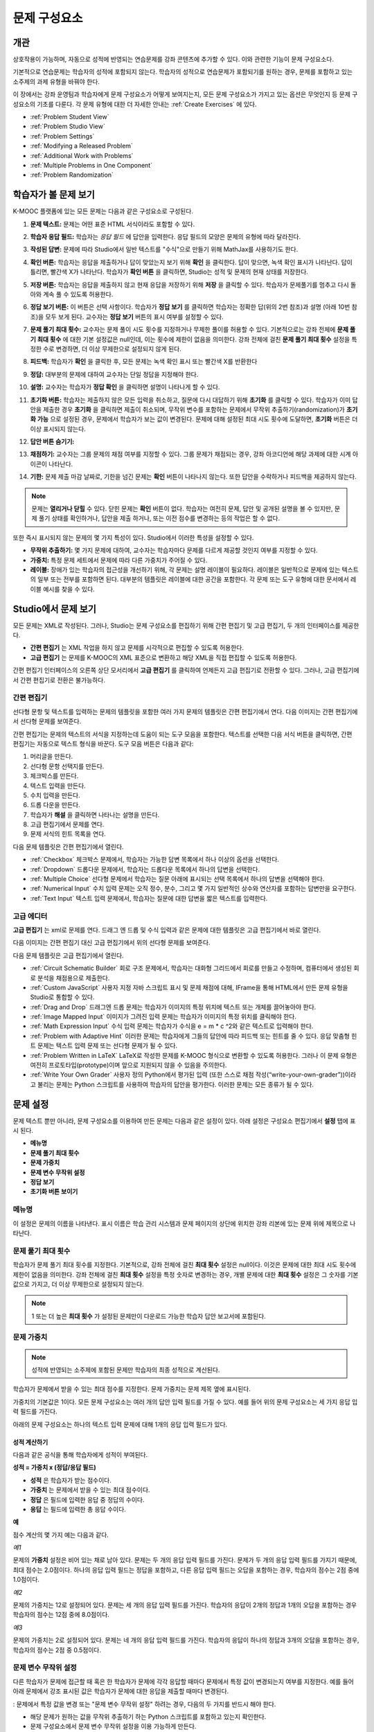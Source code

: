 .. _Working with Problem Components:

################################
문제 구성요소
################################

******************************
개관
******************************

상호작용이 가능하며, 자동으로 성적에 반영되는 연습문제를 강좌 콘텐츠에 추가할 수 있다. 이와 관련한 기능이 문제 구성요소다.

기본적으로 연습문제는 학습자의 성적에 포함되지 않는다. 학습자의 성적으로 연습문제가 포함되기를 원하는 경우, 문제를 포함하고 있는 소주제의 과제 유형을 바꿔야 한다.

이 장에서는 강좌 운영팀과 학습자에게 문제 구성요소가 어떻게 보여지는지, 모든 문제 구성요소가 가지고 있는 옵션은 무엇인지 등 문제 구성요소의 기초를 다룬다. 각 문제 유형에 대한 더 자세한 안내는 :ref:`Create Exercises` 에 있다.


* :ref:`Problem Student View`
* :ref:`Problem Studio View`
* :ref:`Problem Settings`
* :ref:`Modifying a Released Problem`
* :ref:`Additional Work with Problems`
* :ref:`Multiple Problems in One Component`
* :ref:`Problem Randomization`

.. _Problem Student View:

************************************
학습자가 볼 문제 보기
************************************

K-MOOC 플랫폼에 있는 모든 문제는 다음과 같은 구성요소로 구성된다.

.. image:: ../../../shared/building_and_running_chapters/Images/AnatomyOfExercise1.png
 :alt: Image of a problem from a student's point of view, with callouts for 
       elements of the problem

#. **문제 텍스트:** 문제는 어떤 표준 HTML 서식이라도 포함할 수 있다.

#. **학습자 응답 필드:** 학습자는 *응답 필드* 에 답안을 입력한다. 응답 필드의 모양은 문제의 유형에 따라 달라진다.

#. **작성된 답변:** 문제에 따라 Studio에서 일반 텍스트를 "수식"으로 만들기 위해 MathJax를 사용하기도 한다.

#. **확인 버튼:** 학습자는 응답을 제출하거나 답이 맞았는지 보기 위해 **확인** 을 클릭한다. 답이 맞으면, 녹색 확인 표시가 나타난다. 답이 틀리면, 빨간색 X가 나타난다. 학습자가 **확인 버튼** 을 클릭하면, Studio는 성적 및 문제의 현재 상태를 저장한다.

#. **저장 버튼:** 학습자는 응답을 제출하지 않고 현재 응답을 저장하기 위해 **저장** 을 클릭할 수 있다. 학습자가 문제풀기를 멈추고 다시 돌아와 계속 풀 수 있도록 허용한다.

#. **정답 보기 버튼:** 이 버튼은 선택 사항이다. 학습자가 **정답 보기** 를 클릭하면 학습자는 정확한 답(위의 2번 참조)과 설명 (아래 10번 참조)을 모두 보게 된다. 교수자는 **정답 보기** 버튼의 표시 여부를 설정할 수 있다. 

#. **문제 풀기 최대 횟수:** 교수자는 문제 풀이 시도 횟수를 지정하거나 무제한 풀이를 허용할 수 있다. 기본적으로는 강좌 전체에 **문제 풀기 최대 횟수** 에 대한 기본 설정값은 null인데, 이는 횟수에 제한이 없음을 의미한다. 강좌 전체에 걸친 **문제 풀기 최대 횟수**  설정을 특정한 수로 변경하면, 더 이상 무제한으로 설정되지 않게 된다.

   .. image:: ../../../shared/building_and_running_chapters/Images//AnatomyOfExercise2.png
    :alt: Image of a problem from a student's point of view, with callouts for 
          attempts and showing the answer

#. **피드백:** 학습자가 **확인** 을 클릭한 후, 모든 문제는 녹색 확인 표시 또는 빨간색 X를 반환한다

   .. image:: ../../../shared/building_and_running_chapters/Images//AnatomyofaProblem_Feedback.png
    :alt: Image of feedback checkmark and x from a student's point of view

#. **정답:** 대부분의 문제에 대하여 교수자는 단일 정답을 지정해야 한다.

#. **설명:** 교수자는 학습자가 **정답 확인** 을 클릭하면 설명이 나타나게 할 수 있다. 

#. **초기화 버튼:** 학습자는 제출하지 않은 모든 입력을 취소하고, 질문에 다시 대답하기 위해 **초기화** 를 클릭할 수 있다. 학습자가 이미 답안을 제출한 경우 **초기화** 을 클릭하면 제출이 취소되며, 무작위 변수를 포함하는 문제에서 무작위 추출하기(randomization)가 **초기화 가능** 으로 설정된 경우, 문제에서 학습자가 보는 값이 변경된다. 문제에 대해 설정된 최대 시도 횟수에 도달하면, **초기화** 버튼은 더 이상 표시되지 않는다.

#. **답안 버튼 숨기기:**

   .. image:: ../../../shared/building_and_running_chapters/Images//AnatomyOfExercise3.png
    :alt: Image of a problem in the course accordian

#. **채점하기:** 교수자는 그룹 문제의 채점 여부를 지정할 수 있다. 그룹 문제가 채점되는 경우, 강좌 아코디언에 해당 과제에 대한 시계 아이콘이 나타난다.

   .. image:: ../../../shared/building_and_running_chapters/Images//clock_icon.png

#. **기한:** 문제 제출 마감 날짜로, 기한을 넘긴 문제는 **확인** 버튼이 나타나지 않는다. 또한 답안을 수락하거나 피드백을 제공하지 않는다.

.. note:: 문제는 **열리거나 닫힐** 수 있다. 닫힌 문제는 **확인** 버튼이 없다. 학습자는 여전히 문제, 답안 및 공개된 설명을 볼 수 있지만, 문제 풀기 상태를 확인하거나, 답안을 제출 하거나, 또는 이전 점수를 변경하는 등의 작업은 할 수 없다.

또한 즉시 표시되지 않는 문제의 몇 가지 특성이 있다. Studio에서 이러한 특성을 설정할 수 있다.

*  **무작위 추출하기:** 몇 가지 문제에 대하여, 교수자는 학습자마다 문제를 다르게 제공할 것인지 여부를 지정할 수 있다.

*  **가중치:** 특정 문제 세트에서 문제에 따라 다른 가중치가 주어질 수 있다.

*  **레이블:** 장애가 있는 학습자의 접근성을 개선하기 위해, 각 문제는 설명 레이블이 필요하다. 레이블은 일반적으로 문제에 있는  텍스트의 일부 또는 전부를 포함하면 된다. 대부분의 템플릿은 레이블에 대한 공간을 포함한다. 각 문제 또는 도구 유형에 대한 문서에서 레이블 예시를 찾을 수 있다.

.. _Problem Studio View:

************************************
Studio에서 문제 보기
************************************

모든 문제는 XML로 작성된다. 그러나, Studio는 문제 구성요소를 편집하기 위해 간편 편집기 및 고급 편집기, 두 개의 인터페이스를 제공한다. 

*  **간편 편집기** 는 XML 작업을 하지 않고 문제를 시각적으로 편집할 수 있도록 허용한다. 

*  **고급 편집기** 는 문제를 K-MOOC의 XML 표준으로 변환하고 해당 XML을 직접 편집할 수 있도록 허용한다.

간편 편집기 인터페이스의 오른쪽 상단 모서리에서 **고급 편집기** 를 클릭하여 언제든지 고급 편집기로 전환할 수 있다. 그러나, 고급 편집기에서 간편 편집기로 전환은 불가능하다.

.. _Simple Editor:

=================
간편 편집기
=================

선다형 문항 및 텍스트를 입력하는 문제의 템플릿을 포함한 여러 가지 문제의 템플릿은 간편 편집기에서 연다. 다음 이미지는 간편 편집기에서 선다형 문제를 보여준다.

.. image:: ../../../shared/building_and_running_chapters/Images//MultipleChoice_SimpleEditor.png
 :alt: Image of a problem in the simple editor

간편 편집기는 문제의 텍스트의 서식을 지정하는데 도움이 되는 도구 모음을 포함한다. 텍스트를 선택한 다음 서식 버튼을 클릭하면, 간편 편집기는 자동으로 텍스트 형식을 바꾼다. 도구 모음 버튼은 다음과 같다:

1. 머리글을 만든다. 
2. 선다형 문항 선택지를 만든다.
3. 체크박스를 만든다. 
4. 텍스트 입력을 만든다.
5. 수치 입력을 만든다.
6. 드롭 다운을 만든다. 
7. 학습자가 **해설** 을 클릭하면 나타나는 설명을 만든다.
8. 고급 편집기에서 문제를 연다.
9. 문제 서식의 힌트 목록을 연다.

다음 문제 템플릿은 간편 편집기에서 열린다. 

*  :ref:`Checkbox` 체크박스 문제에서, 학습자는 가능한 답변 목록에서 하나 이상의 옵션을 선택한다.

*  :ref:`Dropdown` 드롭다운 문제에서, 학습자는 드롭다운 목록에서 하나의 답변을 선택한다.

*  :ref:`Multiple Choice` 선다형 문제에서 학습자는 질문 아래에 표시되는 선택 목록에서 하나의 답변을 선택해야 한다.

*  :ref:`Numerical Input` 수치 입력 문제는 오직 정수, 분수, 그리고 몇 가지 일반적인 상수와 연산자를 포함하는 답변만을 요구한다.

*  :ref:`Text Input` 텍스트 입력 문제에서, 학습자는 질문에 대한 답변을 짧은 텍스트를 입력한다.


.. _Advanced Editor:

===================
고급 에디터
===================

**고급 편집기** 는 xml로 문제를 연다. 드래그 엔 드롭 및 수식 입력과 같은 문제에 대한 템플릿은 고급 편집기에서 바로 열린다.

다음 이미지는 간편 편집기 대신 고급 편집기에서 위의 선다형 문제를 보여준다.

.. image:: ../../../shared/building_and_running_chapters/Images//MultipleChoice_AdvancedEditor.png
 :alt: Image of a problem in the advanced editor

다음 문제 템플릿은 고급 편집기에서 열린다.

* :ref:`Circuit Schematic Builder`  회로 구조 문제에서, 학습자는 대화형 그리드에서 회로를 만들고 수정하며, 컴퓨터에서 생성된 회로 분석을 채점용으로 제출한다.

* :ref:`Custom JavaScript` 사용자 지정 자바 스크립트 표시 및 문제 채점에 대해, IFrame을 통해 HTML에서 만든 문제 유형을 Studio로 통합할 수 있다.

* :ref:`Drag and Drop` 드래그엔 드롭 문제는 학습자가 이미지의 특정 위치에 텍스트 또는 개체를 끌어놓아야 한다.

* :ref:`Image Mapped Input` 이미지가 그려진 입력 문제는 학습자가 이미지의 특정 위치를 클릭해야 한다.

* :ref:`Math Expression Input` 수식 입력 문제는 학습자가 수식을 e = m * c ^2와 같은 텍스트로 입력해야 한다.

* :ref:`Problem with Adaptive Hint` 이러한 문제는 학습자에게 그들의 답안에 따라 피드백 또는 힌트를 줄 수 있다. 응답 맞춤형 힌트 문제는 텍스트 입력 문제 또는 선다형 문제가 될 수 있다.

* :ref:`Problem Written in LaTeX`  LaTeX로 작성한 문제를 K-MOOC 형식으로 변환할 수 있도록 허용한다. 그러나 이 문제 유형은 여전히 프로토타입(prototype)이며 앞으로 지원되지 않을 수 있음을 주의한다.

* :ref:`Write Your Own Grader` 사용자 정의 Python에서 평가된 입력 (또한 스스로 채점 작성(“write-your-own-grader”))이라고 불리는 문제는 Python 스크립트를 사용하여 학습자의 답안을 평가한다. 이러한 문제는 모든 종류가 될 수 있다.

.. _Problem Settings:

******************
문제 설정
******************

문제 텍스트 뿐만 아니라, 문제 구성요소를 이용하여 만든 문제는 다음과 같은 설정이 있다. 아래 설정은 구성요소 편집기에서 **설정** 탭에 표시 된다.

*  **메뉴명**
*  **문제 풀기 최대 횟수**
*  **문제 가중치**
*  **문제 변수 무작위 설정**
*  **정답 보기**
*  **초기화 버튼 보이기**

.. image:: ../../../shared/building_and_running_chapters/Images/ProbComponent_Attributes.png
 :alt: Image of the Settings tab in a Problem component

===============
메뉴명
===============

이 설정은 문제의 이름을 나타낸다. 표시 이름은 학습 관리 시스템과 문제 페이지의 상단에 위치한 강좌 리본에 있는 문제 위에 제목으로 나타난다.

.. image:: ../../../shared/building_and_running_chapters/Images/ProbComponent_LMS_DisplayName.png
 :alt: Image of the problem in a unit page from a student's point of view

==============================
문제 풀기 최대 횟수
==============================

학습자가 문제 풀기 최대 횟수를 지정한다. 기본적으로, 강좌 전체에 걸친 **최대 횟수** 설정은 null이다. 이것은 문제에 대한 최대 시도 횟수에 제한이 없음을 의미한다. 강좌 전체에 걸친 **최대 횟수** 설정을 특정 숫자로 변경하는 경우, 개별 문제에 대한 **최대 횟수** 설정은 그 숫자를 기본값으로 가지고, 더 이상 무제한으로 설정되지 않는다.

.. note:: 1 또는 더 높은 **최대 횟수** 가 설정된 문제만이 다운로드 가능한 학습자 답안 보고서에 포함된다. 

.. _Problem Weight:

==============================
문제 가중치
==============================

.. note:: 성적에 반영되는 소주제에 포함된 문제만 학습자의 최종 성적으로 계산된다.

학습자가 문제에서 받을 수 있는 최대 점수를 지정한다. 문제 가중치는 문제 제목 옆에 표시된다.

.. image:: ../../../shared/building_and_running_chapters/Images/ProblemWeight_DD.png
 :alt: Image of a problem from a student's point of view, with the possible 
       points circled

가중치의 기본값은 1이다. 모든 문제 구성요소는 여러 개의 답안 입력 필드를 가질 수 있다. 예를 들어 위의 문제 구성요소는 세 가지 응답 입력 필드를 가진다. 

아래의 문제 구성요소는 하나의 텍스트 입력 문제에 대해 1개의 응답 입력 필드가 있다.

.. image:: ../../../shared/building_and_running_chapters/Images/ProblemWeight_TI.png
 :alt: Image of a text input problem from a student's point of view

성적 계산하기
****************

다음과 같은 공식을 통해 학습자에게 성적이 부여된다.

**성적 = 가중치 x (정답/응답 필드)**

*  **성적** 은 학습자가 받는 점수이다. 

*  **가중치** 는 문제에서 받을 수 있는 최대 점수이다.

*  **정답** 은 필드에 입력한 응답 중 정답의 수이다. 

*  **응답** 는 필드에 입력한 총 응답 수이다.

**예**

점수 계산의 몇 가지 예는 다음과 같다.

*예1*

문제의 **가중치** 설정은 비어 있는 채로 남아 있다. 문제는 두 개의 응답 입력 필드를 가진다. 문제가 두 개의 응답 입력 필드를 가지기 때문에, 최대 점수는 2.0점이다. 하나의 응답 입력 필드는 정답을 포함하고, 다른 응답 입력 필드는 오답을 포함하는 경우, 학습자의 점수는 2점 중에 1.0점이다. 

*예2*

문제의 가중치는 12로 설정되어 있다. 문제는 세 개의 응답 입력 필드를 가진다. 학습자의 응답이 2개의 정답과 1개의 오답을 포함하는 경우 학습자의 점수는 12점 중에 8.0점이다.

*예3*

문제의 가중치는 2로 설정되어 있다. 문제는 네 개의 응답 입력 필드를 가진다. 학습자의 응답이 하나의 정답과 3개의 오답을 포함하는 경우, 학습자의 점수는 2점 중 0.5점이다.

.. _Randomization:

===============
문제 변수 무작위 설정
===============

다른 학습자가 문제에 접근할 때 혹은 한 학습자가 문제에 각각 응답할 때마다 문제에서 특정 값이 변경되는지 여부를 지정한다. 예를 들어 아래 문제에서 강조 표시된 값은 학습자가 문제에 대한 응답을 제출할 때마다 변경된다.

.. image:: ../../../shared/building_and_running_chapters/Images/Rerandomize.png
 :alt: The same problem shown twice, with color highlighting on values that 
       can change

: 문제에서 특정 값을 변경 또는  "문제 변수 무작위 설정" 하려는 경우, 다음의 두 가지를 반드시 해야 한다.

* 해당 문제가 원하는 값을 무작위 추출하기 하는 Python 스크립트를 포함하고 있는지 확인한다. 

* 문제 구성요소에서 문제 변수 무작위 설정을 이용 가능하게 만든다. 

.. note:: **문제 변수 무작위 설정** 설정을 지정하는 것은 문제 무작위 추출하기와 다르다는 것에 주의한다 **문제 변수 무작위 설정** 설정은 단일 문제 내에서 변수를 무작위로 바꾼다. 문제 무작위 추출하기는 다른 학습자에게 다른 문제 또는 다른 문제 버전을 제공한다. 더 자세한 내용은 :ref:`Problem Randomization` 를 참조하도록 한다.

문제 변수 무작위 설정을 이용 가능하게 만들려면, **문제 변수 무작위 설정** 설정에 대한 옵션을 선택한다. 이 설정은 다음과 같은 옵션을 가지고 있다.

+-------------------+--------------------------------------+
| **항상**          |학습자는 **확인** 을 클릭할 때마다    |
|                   |문제의 다른 버전을 본다.              |
+-------------------+--------------------------------------+
| **초기화 중**     | 학습자는 **재설정** 을 클릭할 때마다 |
|                   | 문제의 다른 버전을 본다.             |
+-------------------+--------------------------------------+
| **절대 표시하지   | 기본적으로 모든 학습자가             |
| 않음**            | 동일한 문제를 본다.                  |
+-------------------+--------------------------------------+
| **학습자별**      | 개별 학습자는 문제를 볼 때마다 문제의|
|                   | 동일한 버전을 보지만, 그 버전은 다른 |
|                   | 학습자가 보는 문제의 버전과는 다르다.|
+-------------------+--------------------------------------+

.. note:: K-MOOC 플랫폼은 문제 변수 무작위 설정을 위해 최대 20개의 씨드(seed)를 가진다.

.. _Show Answer:

===============
정답 보기
===============

이 설정은 언제 학습자에게 문제의 정답을 표시하는지 정의한다. 다음의 옵션이 있다.

+-------------------+--------------------------------------+
| **항상**          | 학습자가 **표시** 버튼을 클릭하면    |
|                   | 항상 정답을 표시한다.                |
+-------------------+--------------------------------------+
| **응답**          | 학습자가 문제를 푼 후                |
|                   | 정답을 표시한다.                     |
|                   |                                      |
|                   | 질문이 초기화되는 경우, 정답은       |
|                   | 학습자가 문제를 다시 풀이할 때까지   |
|                   | 표시되지 않는다. (학습자가 문제에 답 |
|                   | 하면 문제풀이가 시도되었고,          |
|                   | 답변된 것으로 간주된다. 질문이 초기화|
|                   | 되면, 그 질문은 여전히 시도되어야    |
|                   | 하며 아직 답변되지 않은 것이다. )    |
+-------------------+--------------------------------------+
| **문제 풀이**     | 학습자가 문제를 푼 이후              |
|                   | 정답을 표시한다.                     |
|                   |                                      |
|                   | 질문이 재설정되는 경우, 정답은 계속  |
|                   | 해서 표시된다. (문제에 응답하면      |
|                   | 문제풀이가 시도되었고, 답변된        |
|                   | 것으로 간주된다. 질문이 초기화되면,  |
|                   | 그 질문은 여전히 시도되어야          | 
|                   | 하며 아직 답변되지 않은 것이다. )    |
+-------------------+--------------------------------------+
| **닫힘**          | 학습자가 모든 문제                   |
|                   | 풀이 횟수를 사용한 후 또는 기한이    |
|                   | 경과한 후 정답을 표시한다.           |
+-------------------+--------------------------------------+
| **종료**          | 학습자가 문제에 올바르게 답한 후,    |
|                   | 학습자에게 풀이 횟수가 남아있지 않은 |
|                   | 경우, 또는 풀이 기한이 경과한 후     |
|                   | 정답을 표시한다.                     |
+-------------------+--------------------------------------+
| **정답 입력시 또는| 학습자가 정답을 입력한 후            |
| 기한 경과 후**    | 또는 풀이 기한이 경과한 후에 정답을  |
|                   | 표시한다.                            |
+-------------------+--------------------------------------+
| **기한 경과 후**  | 문제 풀이 기한이 경과한 후 정답을    |
|                   | 표시한다.                            |
+-------------------+--------------------------------------+
| **절대 표시하지   | 절대 정답을 표시하지 않는다.         |
| 않음**            | 이 경우에, Studio 또는 학습 관리 시스|
|                   | 템에서 문제 옆에 **답안 표시** 버튼이| 
|                   | 나타나지 않는다.                     |
+-------------------+--------------------------------------+

.. _Show Reset Button:

=================
초기화 버튼 보이기
=================

이 설정은 **초기화** 버튼 문제에 표시되는지 여부를 정의한다. 학습자는 아직 제출되지 않은 모든 입력을 취소하기 위해 **초기화** 버튼을 클릭할 수 있고, 문제 풀이를 다시 시도할 수 있다. 학습자가 이미 답변을 제출한 경우, **초기화** 를 클릭하면 제출한 것이 지워지고, 만약 문제가 무작위 변수를 포함하거나 무작위 추출하기가 **초기화 작동** 으로 설정되면, 문제에서 학습자가 보는 값은 변경된다. 만약 문제에 설정된 최대 풀이 횟수에 도달하면, **초기화** 버튼이 표시되지 않는다.

문제 수준 설정은 강좌 수준의 **문제 재설정 버튼 표시** 설정보다 더 중요하다. 

.. _Modifying a Released Problem:

*********************************
공개된 문제 수정 
*********************************

.. note:: 문제가 공개된 후 문제를 수정하려면 주의사항이 있다. 게시된 문제에 대한 변경은 강좌에서 학습자의 경험 및 강좌 데이터의 분석에 영향을 미칠 수 있다.

학습자가 문제에 대한 답안을 제출한 후, K-MOOC 학습 관리 시스템은 학습자의 답안 및 학습자가 받은 점수, 문제에 대한 최대 점수를 저장한다. 1 보다 큰 수의 **최대 문제 풀이 횟수** 설정 문제에 대하여, 학습 관리 시스템은 학습자가 문제에 대한 새로운 답안을 제출할 때마다 최대 시도 횟수 값을 업데이트한다. 그러나, 교수자가 문제 또는 문제의 특성을 변경하는 경우, 그 문제에 대한 기존의 학습자 정보는 자동으로 업데이트 되지 않는다.

예를 들어, 공개한 문제의 답을 3으로 지정했으나 답이 3이 아니라 2로 바뀌어야 한다는 것을 교수자가 뒤늦게 깨달을 수 있다. 만약 이때 일부 학습자가 이미 문제를 푼 상태라면, 정답과 함께 문제를 수정할 때 학습 관리 시스템은 원래 문제에 대해 2라고 대답했던 학습자에 대해 업데이트하지 않는다. 이에 처음부터 2라고 응답한 학습자가 잘못된 점수를 받게 된다. 

또 다른 예로, 응답 입력 필드의 수를 3으로 변경할 수 있다. 변경하기 전에 답안을 제출한 학습자는 그 문제에 대해 2점 중에 0, 1 또는 2점을 받는다. 변경 후에 답안을 제출한 학습자는 같은 문제에 대해 3점의 점수 중에 0, 1, 2 또는 3점의 점수를 받는다. 

그러나, 만약 Studio에서 문제에 대한 가중치 설정을 변경하면, 기존의 학습자 점수는 학습자의 **진도** 페이지를 새로 고치면 바로 업데이트 된다. 

===============
대안
===============

공개된 문제를 수정해야 하는 경우, 모든 학습자가 새로운 응답을 제출하고 답안이 재채점될 기회를 갖도록 하기 위해 Studio 내에서 두 가지 옵션을 선택할 수 있다. 두 옵션 모두 학습자에게 문제에 대한 응답으로 되돌아가 응답을 다시 제출하도록 묻는다는 것이 공통적이다.

* 변경한 문제 구성요소에서, 문제 풀이 횟수를 늘린다. 그 다음 모든 학습자에게 문제에 다시 답하도록 요청한다.

* Studio에서 전체 문제 구성요소를 삭제하고 원하는 콘텐츠 및 설정을 가지는 새로운 문제 구성요소를 만든다. (수정 사항이 별로 없는 경우, 삭제하기 전에 문제 구성요소를 복사하여 복사본을 수정하도록 한다.) 그후 모든 학습자에게 새로운 문제를 완료하도록 요청한다.

학습 관리 시스템에서 학습자 성적을 검토하고 조정하는 방법에 대한 안내는, :ref:`Grades` 에 있다.

.. _Additional Work with Problems:

************************************
문제 추가 작업
************************************

문제에 대한 작업을 할 때 몇 가지 추가 옵션이 있다. 단일 문제 구성요소에 하나 이상의 문제를 포함하거나, 다른 학습자에게 다른 버전의 문제를 제시하도록 설정할 수 있다.

.. _Multiple Problems in One Component:

====================================
하나의 구성요소에서 다중 문제
====================================

하나 이상의 응답 유형을 가지는 문제를 만들려고 할 수 있다. 예를 들어 숫자 입력 문제를 만들고 난 다음 그 숫자 입력 문제에 대해 여러 문제를 포함할 수 있다. 또는 학습자가 한 번에 많은 문제에 대한 답변을 할 수 있도록 만들 수도 있다. 이렇게 하려면 단일 문제 구성요소 내에 여러 문제를 포함시킬 수 있다. 그 문제는 다른 유형이 될 수 있다.

.. note::
  하나 이상의 문제를 포함하는 구성요소에는 :ref:`Custom JavaScript` 를 사용할 수 없다. 각각의 사용자 지정 Javascript 문제는 자신의 구성요소에 있어야 한다.

한 구성요소에 다중 문제를 만들려면, 새로운 빈 고급 문제 구성요소를 만들고, 그 후 구성요소 편집기에서 각 문제에 대한 XML을 추가해야 한다. 문제와 그 대답에 대한 XML을 포함하기만 하면 된다. **확인** 버튼과 같은 다른 요소에 대한 코드를 포함할 필요가 없다.

문제 구성요소에 대해 선택한 설정 뿐만 아니라, **확인** , **답안 표시** , **재설정**  버튼과 같은 요소는 해당 구성요소에서 있는 모든 문제에 적용된다. 따라서, 최대 시도 횟수를 3으로 설정하는 경우, 학습자는 각 문제를 개별적으로 답하기 위해 세 번 시도하는 것이 아니라, 전체적으로 문제 구성요소에 있는 전체 문제 집합에 답하기 위해 세 번의 시도를 할 수 있게 된다. 학습자가 **확인** 을 클릭하면, 학습 관리 시스템은 한 번에 구성요소에 있는 모든 문제의 점수를 낸다. 학습자가 **정답 표시** 를 클릭하면, 구성요소에 있는 모든 문제에 대한 정답이 표시된다. 

.. _Problem Randomization:

===========================
문제 무작위 추출하기
===========================

다른 학습자에게 다른 문제 또는 동일한 문제의 다른 버전을 제시할 수 있다. 이렇게 하려면, Studio에서 각 문제 또는 버전에 대해 문제 구성요소를 만들고 그런 다음, 학습자가 볼 문제를 무작위로 뽑기 위해 Studio 외부에서 강좌를 편집해야 한다. 

문제 무작위 추출하기는 Studio에 있는 **문제 변수 무작위 설정** 설정과는 다르다. **문제 변수 무작위 설정** 설정은 하나의 문제 내에서 변수를 무작위로 뽑는다. **문제 무작위 추출하기** 는 다른 학습자에게 다른 문제 또는 다른 버전의 문제를 제공한다. 

.. note:: 무작위로 뽑혀질 수 있는 버전의 문제를 만들려면, 강좌를 내보내고, 일부 강좌의 XML 파일을 텍스트 편집기에서 편집하고, 그런 다음 강좌를 다시 가져와야 한다. 이렇게 하기 전에 강좌의 백업 복사본을 만들어 놓는 것이 좋다. 또한 XML을 편집하는 것이 매우 익숙한 경우에는 텍스트 편집기에서 강좌 파일을 편집하는 것이 좋다.

전문 용어
************

주제, 소주제, 학습활동 및 구성요소는 강좌를 내보내고 편집을 위해 .xml 파일을 연 후 보게 될 파일 목록 및 **강좌 개요** 보기에서 다른 이름으로 표시된다. 다음 표는 파일 목록 및 **강좌 개요** 보기에 있는 이러한 요소의 이름을 나열하고 있다. 

.. list-table::
   :widths: 15 15
   :header-rows: 0

   * - 강좌 개요 보기
     - 파일 목록
   * - 주제
     - Chapter
   * - 소주제
     - Sequential
   * - 학습활동
     - Vertical
   * - 구성요소
     - 게시판, HTML, 문제, 혹은 동영상

예를 들어, 강좌에서 특정 주제를 찾을 경우, 강좌에 포함된 파일 목록을 열어 **Chapter** 폴더를 찾아 볼 것이다. 학습활동을 찾으려면, **Vertical** 폴더를 찾아 볼 것이다.

.. _Create Randomized Problems:

무작위로 추출되는 문제 만들기
****************************

#. 무작위로 추출되는 문제를 생성하고자 하는 학습활동에서, 각 버전 또는 무작위로 뽑고자 하는 문제에 대한 별도 문제 구성요소를 만든다. 예를 들어 4개의 버전 또는 문제를 제공하려는 경우, 4개의 별도 문제 구성요소를 만들어야 한다. **학습활동 위치** 아래 **학습활동 식별자** 입력 필드에서 표시되는 32자리 학습활동 ID를 확인하도록 한다.

#. 강좌를 내보낸다. 강좌 내보내기에 대한 자세한 안내는 :ref:`Exporting and Importing a Course` 에 있다. 강좌를 포함하는 .tar.gz 파일을 쉽게 찾을 수 있도록 기억에 남는 위치에 저장한다.

#. 강좌를 포함하고 있는 .tar.gz 파일을 찾은 다음, 폴더 및 파일 목록으로 해당 콘텐츠를 볼 수 있도록 .tar.gz 파일의 압축을 푼다.

   Windows 컴퓨터에서 이렇게 하려면 타사 프로그램을 다운로드해야 한다. 더 자세한 내용은 `How to Unpack a tar File in Windows
   <http://www.haskell.org/haskellwiki/How_to_unpack_a_tar_file_in_Windows>`_ , `How to Extract a Gz File <http://www.wikihow.com/Extract-a-Gz-File>`_ , 또는 `Windows
   <http://www.ofzenandcomputing.com/how-to-open-tar-gz-files/#windows>`_
   section of the `How to Open .tar.gz Files <http://www.ofzenandcomputing.com
   /how-to-open-tar-gz-files/>`_ 페이지의 `The
   gzip Home Page <http://www.gzip.org/>`_  에 있다.


   Mac에서 이 작업을 수행하는 방법에 대한 자세한 정보는 `How to Open .tar.gz Files <http://www.ofzenandcomputing.com
   /how-to-open-tar-gz-files/>`_ 페이지의 `Mac OS X
   <http://www.ofzenandcomputing.com/how-to-open-tar-gz-files/#mac-os-x>`_ 에 있다. 


#. 폴더와 파일의 목록에서 **Vertical** 폴더를 연다.

   .. note:: 학습활동이 게시 되지 않은 경우, **임시 보관함** 폴더를 연 다음 **임시 보관함** 폴더에서 **Vertical** 폴더를 열도록 한다.

#. **Vertical** 폴더에서, 1 단계에서 적어둔 학습활동 ID와 동일한 이름을 가진 .xml 파일을 찾은 다음 Sublime 2등과 같이 텍스트 편집기에서 해당 파일을 연다. 예를 들어 학습활동 ID e461de7fe2b84ebeabe1a97683360d31 인 경우, e461de7fe2b84ebeabe1a97683360d31.xml 파일을 열게 된다.

   파일은 구성요소 URL 이름과 함께 학습활동에 있는 모든 구성요소 목록을 포함하고 있다. 예를 들어 다음 파일은 4개의 문제 구성요소를 포함하고 있다.

   .. code-block:: xml
     
       <vertical display_name="Test Unit">
          <problem url_name="d9d0ceb3ffc74eacb29501183e26ad6e"/>
          <problem url_name="ea66d875f4bf4a9898d8e6d2cc9f3d6f"/>
          <problem url_name="2616cd6324704f85bc315ec46521485d"/>
          <problem url_name="88987707294d4ff0ba3b86921438d0c0"/>
       </vertical>

#. 무작위로 추출하고자 하는 문제에 대한 구성요소 주변에 ``<randomize> </randomize>`` 태그를 추가한다. 

   .. code-block:: xml
      
       <vertical display_name="Test Unit">
         <randomize>
            <problem url_name="d9d0ceb3ffc74eacb29501183e26ad6e"/>
            <problem url_name="ea66d875f4bf4a9898d8e6d2cc9f3d6f"/>
            <problem url_name="2616cd6324704f85bc315ec46521485d"/>
            <problem url_name="88987707294d4ff0ba3b86921438d0c0"/>
         </randomize>
       </vertical>

#. ``<randomize> </randomize>`` 태그를 추가한 후, .xml 파일을 저장하고 닫는다.

#. 강좌를 .tar.gz 파일로 다시 압축하여 묶는다. 

   Mac에서 이 작업을 수행 하는 방법에 대한 내용은, `How to Create a Tar GZip
   File from the Command Line <http://osxdaily.com/2012/04/05/create- tar-
   gzip/>`_ 을 참조하도록 한다.


   Windows 컴퓨터에서 이 작업을 수행 하는 방법에 대한 내용은, `How to Make
   a .tar.gz on Windows <http://stackoverflow.com/questions/12774707 /how-to-
   make-a-tar-gz-on-windows>`_ 을 참조하도록 한다.


#. Studio에서 강좌를 다시 가져온다.

.. note::

  * 일단 무작위로 추출하기를 구현했다면, Studio에서 문제 또는 문제의 버전 중 하나만을 볼 수 있다. 직접 Studio에서 하나의 문제를 편집할 수 있지만 다른 문제도 편집하려면 강좌를 내보내고, 텍스트 편집기에서 문제를 편집한 후, 강좌를 다시 가져와야 한다. 강좌 운영팀 뿐 아니라 교수자도 마찬가지이다.
  
  * 학습자 답변에 대한 .csv 파일은 문제 은행에 있는 각 문제에 대한 답변을 포함하고 있다.
